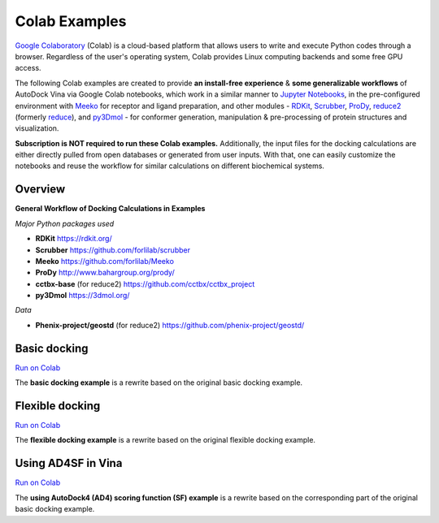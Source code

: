 .. _colab_examples:

Colab Examples
============

`Google Colaboratory <https://colab.google/>`_ (Colab) is a cloud-based platform that allows users to write and execute Python codes through a browser. Regardless of the user's operating system, Colab provides Linux computing backends and some free GPU access. 

The following Colab examples are created to provide **an install-free experience** & **some generalizable workflows** of AutoDock Vina via Google Colab notebooks, which work in a similar manner to `Jupyter Notebooks <https://jupyter.org/>`_, in the pre-configured environment with `Meeko <https://github.com/forlilab/Meeko>`_ for receptor and ligand preparation, and other modules - `RDKit <https://rdkit.org/>`_, `Scrubber <https://github.com/forlilab/scrubber>`_, `ProDy <http://www.bahargroup.org/prody/>`_, `reduce2 <https://github.com/cctbx/cctbx_project/tree/master/mmtbx/reduce#reduce2>`_ (formerly `reduce <https://github.com/rlabduke/reduce>`_), and `py3Dmol <https://github.com/avirshup/py3dmol>`_ - for conformer generation, manipulation & pre-processing of protein structures and visualization. 

**Subscription is NOT required to run these Colab examples.** Additionally, the input files for the docking calculations are either directly pulled from open databases or generated from user inputs. With that, one can easily customize the notebooks and reuse the workflow for similar calculations on different biochemical systems. 

Overview
------------------------

**General Workflow of Docking Calculations in Examples**

.. image:: images/docking_workflow.png
   :alt: docking workflow
   :width: 900px
   :align: center

*Major Python packages used* 

* **RDKit** `https://rdkit.org/ <https://rdkit.org/>`_ 
* **Scrubber** `https://github.com/forlilab/scrubber <https://github.com/forlilab/scrubber>`_ 
* **Meeko** `https://github.com/forlilab/Meeko <https://github.com/forlilab/Meeko>`_ 
* **ProDy** `http://www.bahargroup.org/prody/ <http://www.bahargroup.org/prody/>`_ 
* **cctbx-base** (for reduce2) `https://github.com/cctbx/cctbx_project <https://github.com/cctbx/cctbx_project>`_ 
* **py3Dmol** `https://3dmol.org/ <https://3dmol.org/>`_ 

*Data* 

* **Phenix-project/geostd** (for reduce2) `https://github.com/phenix-project/geostd/ <https://github.com/phenix-project/geostd/>`_ 

Basic docking
------------------------

`Run on Colab <https://colab.research.google.com/drive/1cHSl78lBPUc_J1IZxLgN4GwD_ADmohVU?usp=sharing>`_

The **basic docking example** is a rewrite based on the original basic docking example. 

Flexible docking
------

`Run on Colab <https://colab.research.google.com/drive/1cazEckGbvl9huWzpxXpd_Qaj0_NipWcz?usp=sharing>`_

The **flexible docking example** is a rewrite based on the original flexible docking example. 


Using AD4SF in Vina
---------------

`Run on Colab <https://colab.research.google.com/drive/1zoSyID2fSoqGz3Zb1_IatUT2uxZ2mCNZ?usp=sharing>`_

The **using AutoDock4 (AD4) scoring function (SF) example** is a rewrite based on the corresponding part of the original basic docking example. 
